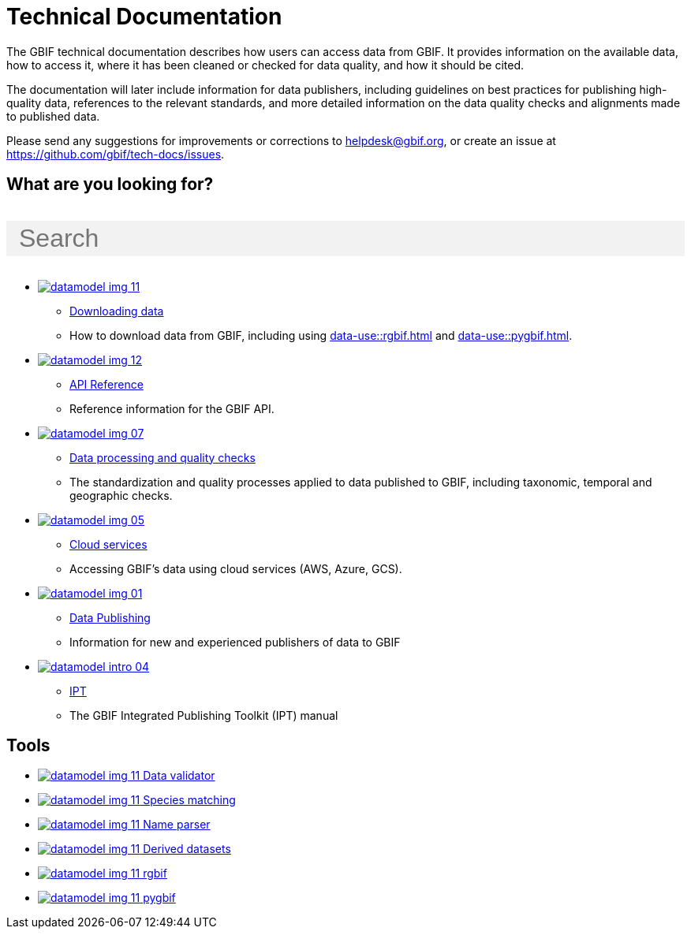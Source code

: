 = Technical Documentation
:page-no-next: true
:page-layout: home

The GBIF technical documentation describes how users can access data from GBIF.  It provides information on the available data, how to access it, where it has been cleaned or checked for data quality, and how it should be cited.

The documentation will later include information for data publishers, including guidelines on best practices for publishing high-quality data, references to the relevant standards, and more detailed information on the data quality checks and alignments made to published data.

Please send any suggestions for improvements or corrections to helpdesk@gbif.org, or create an issue at https://github.com/gbif/tech-docs/issues.

== What are you looking for?

++++
<div id="search-field">
  <input id="search-input" type="text" placeholder="Search" style="width: 100%; font-size: 2rem; background: #f2f2f2; padding: 0.25rem 1rem; border: none; margin: 1rem 0;">
</div>
++++

[.blocks]
* xref:data-use::index.adoc[image:datamodel-img-11.jpg[]]
** xref:data-use::index.adoc[Downloading data]
** How to download data from GBIF, including using xref:data-use::rgbif.adoc[] and xref:data-use::pygbif.adoc[].

* xref:openapi::index.adoc[image:datamodel-img-12.jpg[]]
** xref:openapi::index.adoc[API Reference]
** Reference information for the GBIF API.

* xref:data-processing::index.adoc[image:datamodel-img-07.jpg[]]
** xref:data-processing::index.adoc[Data processing and quality checks]
** The standardization and quality processes applied to data published to GBIF, including taxonomic, temporal and geographic checks.

* xref:data-use::cloud-services.adoc[image:datamodel-img-05.jpg[]]
** xref:data-use::cloud-services.adoc[Cloud services]
** Accessing GBIF's data using cloud services (AWS, Azure, GCS).

* xref:data-publishing::index.adoc[image:datamodel-img-01.jpg[]]
** xref:data-publishing::index.adoc[Data Publishing]
** Information for new and experienced publishers of data to GBIF

* https://ipt.gbif.org/manual/[image:datamodel-intro-04.jpg[]]
** https://ipt.gbif.org/manual/[IPT]
** The GBIF Integrated Publishing Toolkit (IPT) manual

[.discrete]
== Tools

[.smallblocks]
* xref:data-use::index.adoc[image:datamodel-img-11.jpg[] Data validator]
* xref:data-use::index.adoc[image:datamodel-img-11.jpg[] Species matching]
* xref:data-use::index.adoc[image:datamodel-img-11.jpg[] Name parser]
* xref:data-use::index.adoc[image:datamodel-img-11.jpg[] Derived datasets]
* xref:data-use::rgbif.adoc[image:datamodel-img-11.jpg[] rgbif]
* xref:data-use::pygbif.adoc[image:datamodel-img-11.jpg[] pygbif]
